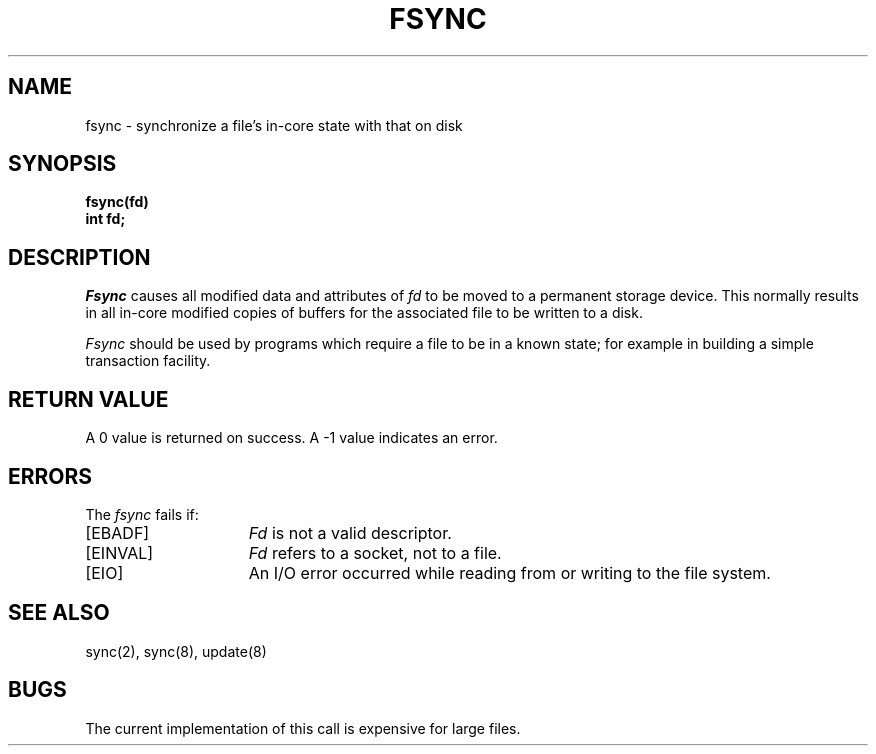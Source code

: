 .\" $Copyright:	$
.\" Copyright (c) 1984, 1985, 1986, 1987, 1988, 1989, 1990 
.\" Sequent Computer Systems, Inc.   All rights reserved.
.\"  
.\" This software is furnished under a license and may be used
.\" only in accordance with the terms of that license and with the
.\" inclusion of the above copyright notice.   This software may not
.\" be provided or otherwise made available to, or used by, any
.\" other person.  No title to or ownership of the software is
.\" hereby transferred.
...
.V= $Header: fsync.2 1.7 86/05/13 $
.TH FSYNC 2 "\*(V)" "4BSD"
.SH NAME
fsync \- synchronize a file's in-core state with that on disk
.SH SYNOPSIS
.ft 3
fsync(fd)
.br
int fd;
.ft 1
.SH DESCRIPTION
.I Fsync
causes all modified data and attributes of \f2fd\fP
to be moved to a permanent storage device.
This normally results in all in-core modified copies
of buffers for the associated file to be written to a disk.
.PP
.I Fsync
should be used by programs which require a file to be
in a known state; for example in building a simple transaction
facility.
.SH "RETURN VALUE
A 0 value is returned on success.  A \-1 value indicates
an error.
.SH "ERRORS
The \f2fsync\fP fails if:
.TP 15
[EBADF]
\f2Fd\fP is not a valid descriptor.
.TP 15
[EINVAL]
\f2Fd\fP refers to a socket, not to a file.
.TP 15
[EIO]
An I/O error occurred while reading from or writing to the file system.
.SH "SEE ALSO"
sync(2), sync(8), update(8)
.SH BUGS
The current implementation of this call is expensive for large files.
